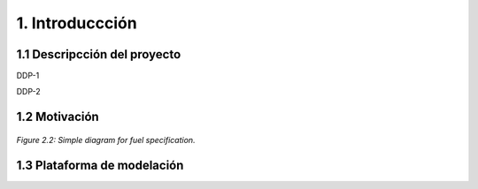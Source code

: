 .. Title:

1. Introduccción
=====================================

1.1 Descripcción del proyecto 
+++++++++

DDP-1

DDP-2 

1.2 Motivación 
+++++++++

.. figure:: img/General_Intro.png
   :align:   center
   :width:   700 px

   *Figure 2.2: Simple diagram for fuel specification.*

1.3 Plataforma de modelación
+++++++++



